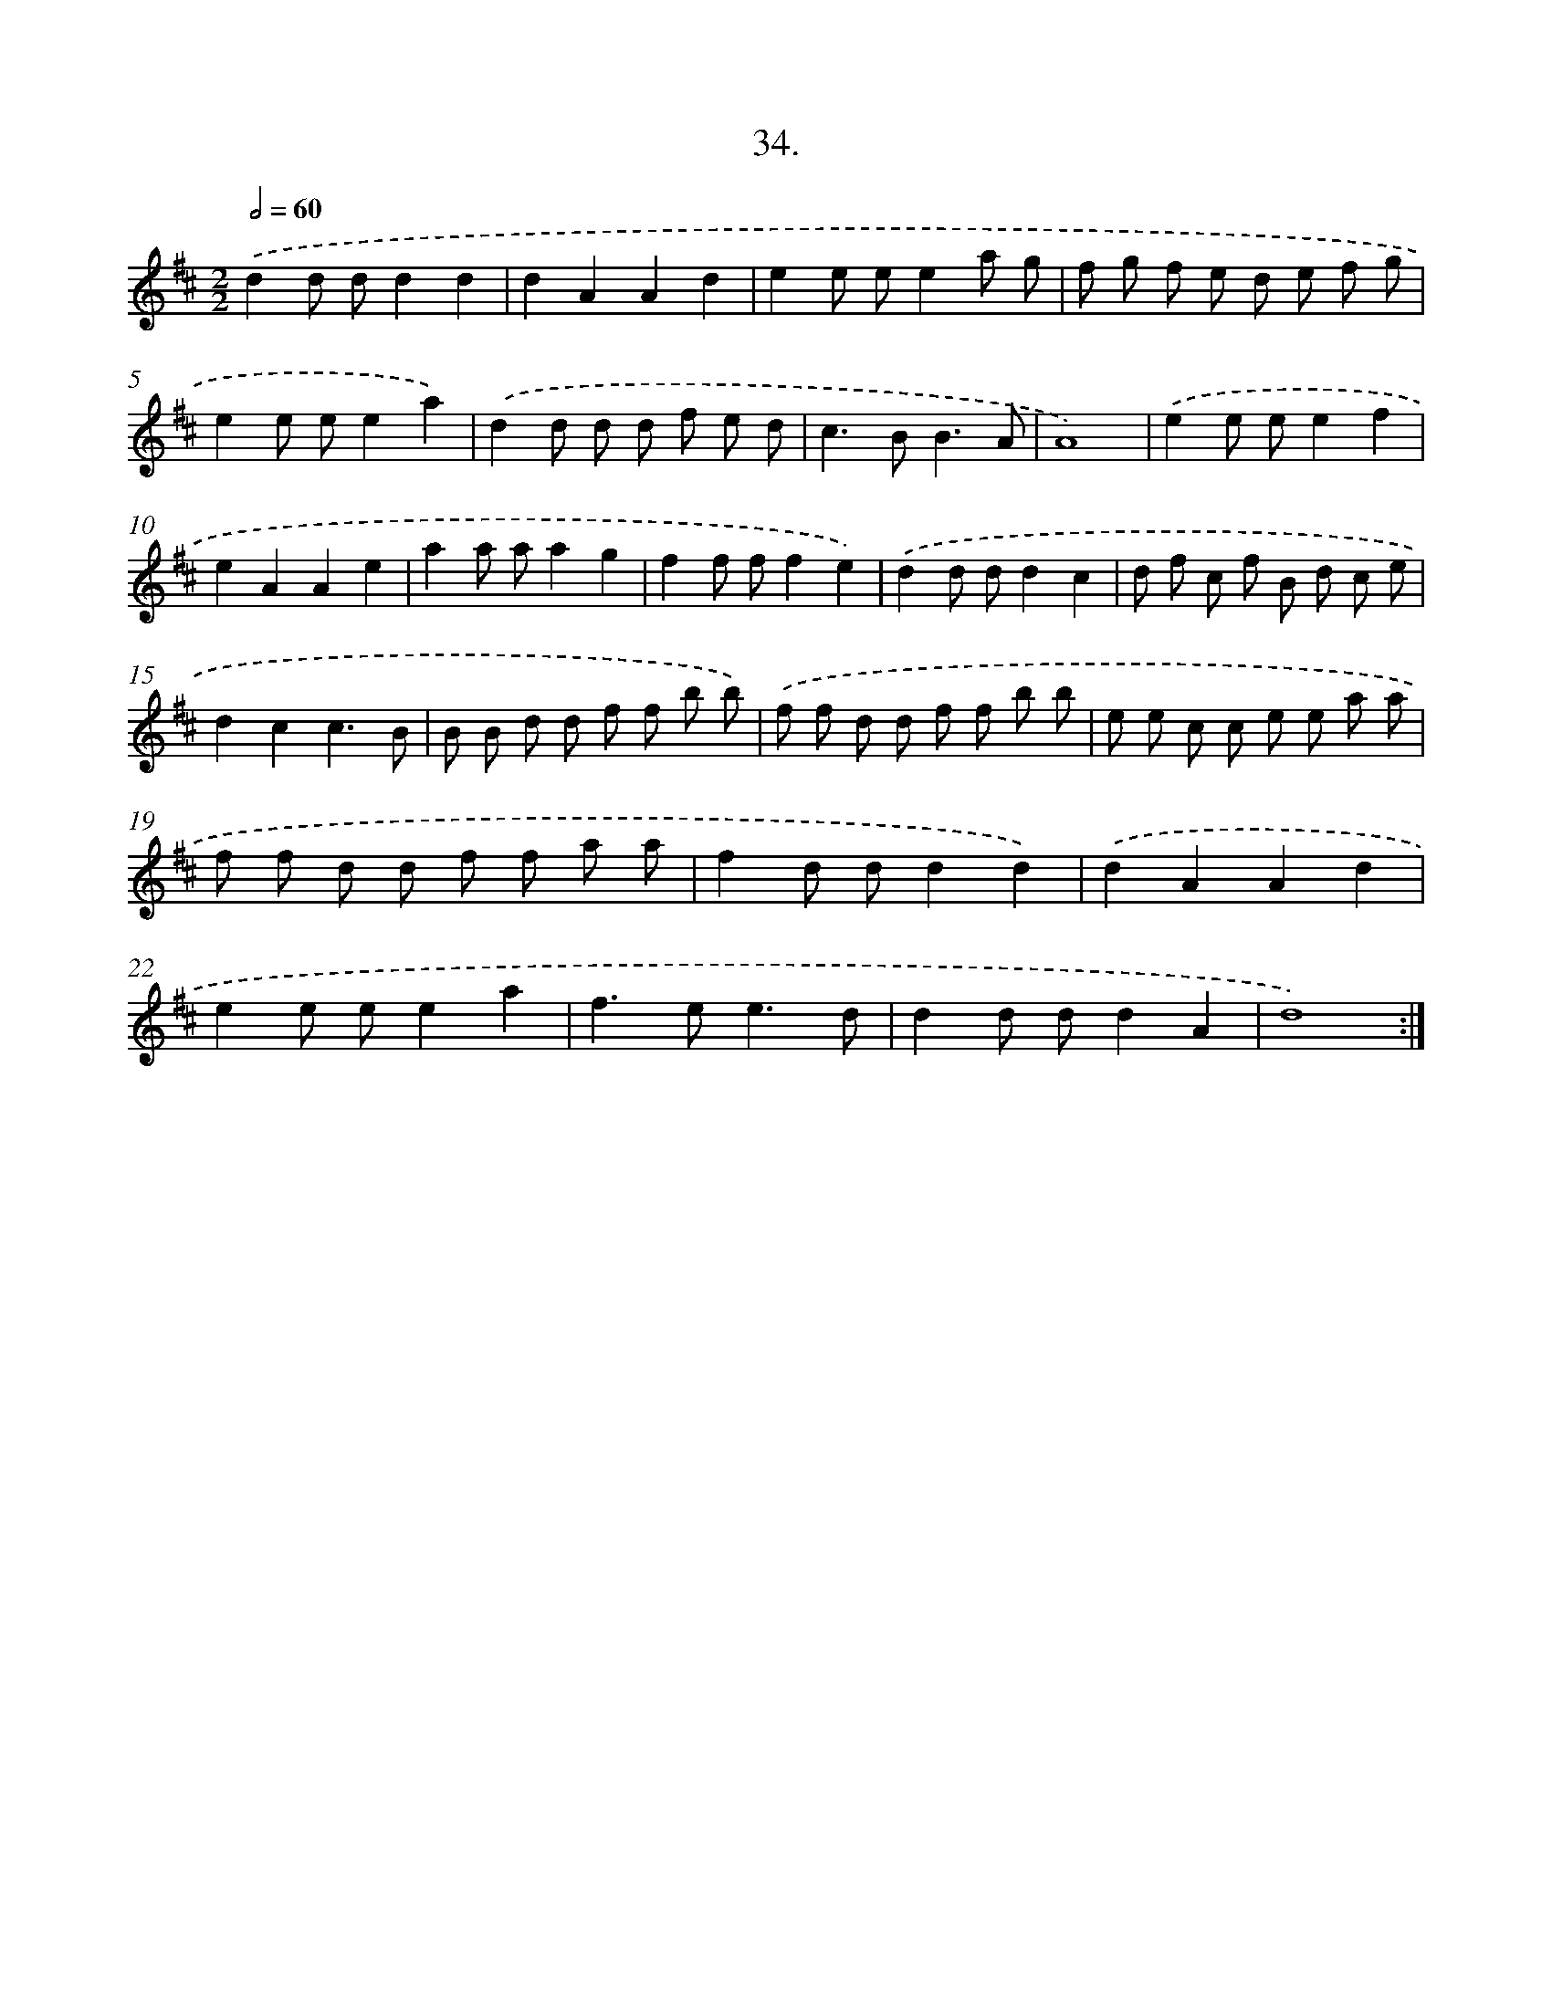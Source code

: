 X: 17641
T: 34.
%%abc-version 2.0
%%abcx-abcm2ps-target-version 5.9.1 (29 Sep 2008)
%%abc-creator hum2abc beta
%%abcx-conversion-date 2018/11/01 14:38:15
%%humdrum-veritas 2623798781
%%humdrum-veritas-data 1658902602
%%continueall 1
%%barnumbers 0
L: 1/8
M: 2/2
Q: 1/2=60
K: D clef=treble
.('d2d dd2d2 |
d2A2A2d2 |
e2e ee2a g |
f g f e d e f g |
e2e ee2a2) |
.('d2d d d f e d |
c2>B2B3A |
A8) |
.('e2e ee2f2 |
e2A2A2e2 |
a2a aa2g2 |
f2f ff2e2) |
.('d2d dd2c2 |
d f c f B d c e |
d2c2c3B |
B B d d f f b b) |
.('f f d d f f b b |
e e c c e e a a |
f f d d f f a a |
f2d dd2d2) |
.('d2A2A2d2 |
e2e ee2a2 |
f2>e2e3d |
d2d dd2A2 |
d8) :|]
